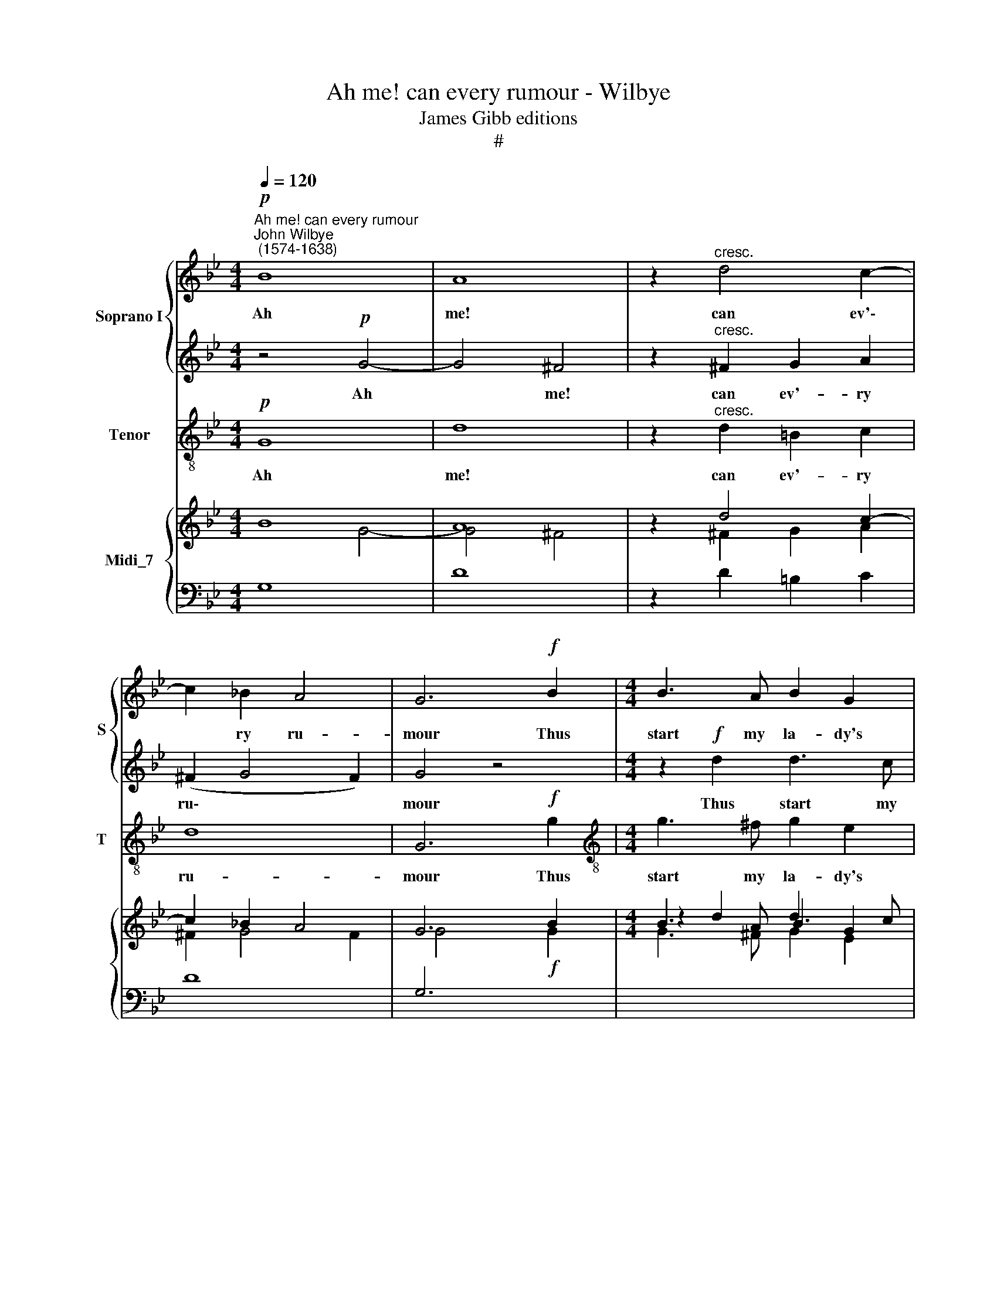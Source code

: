 X:1
T:Ah me! can every rumour - Wilbye
T:James Gibb editions
T:#
%%score { 1 | 2 } 3 { ( 4 5 ) | 6 }
L:1/8
Q:1/4=120
M:4/4
K:Bb
V:1 treble nm="Soprano I" snm="S"
V:2 treble 
V:3 treble-8 nm="Tenor" snm="T"
V:4 treble nm="Midi_7"
V:5 treble 
V:6 bass 
V:1
"^Ah me! can every rumour""^John Wilbye\n (1574-1638)"!p! B8 | A8 | z2"^cresc." d4 c2- | %3
w: Ah|me!|can ev'\-|
 c2 _B2 A4 | G6!f! B2 |[M:4/4] B3 A B2 G2 | (^F2 G4) F2 |!p! B8 | A8 | z2 ^F2 G2 A2 | (^F2 G4 F2) | %11
w: * ry ru-|mour Thus|start my la- dy's|hu\- * mour?|Ah|me!|can ev'- ry|ru\- * *|
 G6!f! G2 | ^F4 z2 B2 | A4 z2 d2 | B3 A B2 d2 | (^c2 d4 c2) | d8 | B8 | c2 B2 A2 G2 | ^F2 F2 z4 | %20
w: mour thus|start, thus|start, thus|start my la- dy's|hu\- * *|mour?|Name|ye some gal- lant|to her,|
 B2 Bc d3 e | f4 B4- | B2 B2 e3 d | c2 B4 A2 | B4!ff! d4- | d4 c4 | B4 A4- | A2 G2 (G4- | G4 ^F4) | %29
w: name ye some gal- lant|to her,|* Why straight for-|sooth I woo|her, Then|* burst|she forth|* in pas\-||
 G4 g4- | g4 f4- | f4 e4 | d3 c (c4- | c4 =B4) | c4 G4 | A6 c2 | =B2 c2 d4 | e4 z2 d2 | e6 g2 | %39
w: sion, then|* burst|* she|forth in pas\-||sion, "You|men love|but for fash-|ion, you|men love|
 ^f2 g2 (g2 f2) | g8 | z4 z2!mf! g2 | g4 d2 =f2- | f2 c2 e4 | d2 G3 G ^F2 | G2 G2 d4- | d4 G4 | %47
w: but for fash\- *|ion;"|Yet|sure I am|* that no|man e- ver so|lo- ved wo\-|* man;|
 z2!p! g3 f e2 | d2 d2 c4 | =B2 g3 f e2 | d2 c2 =B4 | c8 |!f! =E4 ^F2 G2 | A2 B2 A4 | =B4 d2 d2- | %55
w: Yet a- las,|love be wa-|ry, yet a- las,|love be wa-|ry,|For wo- men|be con- tra-|ry. Yet sure|
 d2 A2 c4 | G2 _B4 A2- | A2 E2 G4 | D2 d4 A2 | B4 A4 | z2 d3 d c2 | d2 d2 c4 | =B2!p! g3 f e2 | %63
w: * I am,|that no man,|* yet sure|I am that|no man|e- ver so|lo- ved wo-|man; Yet a- las,|
 d2 d2 c4 | =B2 c2 d4 | c4 z2!f! G2- | G2[Q:1/4=118][Q:1/4=118] c4[Q:1/4=115][Q:1/4=115] B2 | %67
w: love be wa-|ry, be wa-|ry, For|* wo- men|
[Q:1/4=113][Q:1/4=113] A2[Q:1/4=111][Q:1/4=111] G4[Q:1/4=108][Q:1/4=108] ^F2 | %68
w: be con- tra-|
[Q:1/4=108][Q:1/4=108] G16 |] %69
w: ry.|
V:2
 z4!p! G4- | G4 ^F4 | z2"^cresc." ^F2 G2 A2 | (^F2 G4 F2) | G4 z4 |[M:4/4] z2!f! d2 d3 c | %6
w: Ah|* me!|can ev'- ry|ru\- * *|mour|Thus start my|
 d2 B2 A4 | G4!p! g4- | g4 ^f4 | z2 d4 c2- | c2 B2 A4 | =B8 | z2!f! A2 d4 | z2 c2 f4 | z2 d4 g2- | %15
w: la- dy's hu-|mour? Ah|* me!|can ev'\-|* ry ru-|mour|thus start,|thus start|my la\-|
 g2 f2 =e4 | ^f8 | d8 | e2 d2 c2 B2 | A4 A4 | z4 B2 Bc | d3 e f2 F2 | G4 G2 B2 | A2 B2 c4 | %24
w: * dy's hu-|mour?|Name|ye some gal- lant|to her,|name ye some|gal- lant to her,|Why straight for-|sooth I woo|
 d4!ff! f4- | f4 e4 | d4 c4- | c4 B4 | A8 | =B8 | e4 d4- | d4 c4 | =B4 c4 | d8 | e8 | c4 f3 e | %36
w: her, Then|* burst|she forth|* in|pas-|sion,|then burst|* she|forth on|pas-|sion,|"You men love|
 d2 c2 (c2 =B2) | c4 G4- | G4 c3 _B | A2 G2 A4 | =B4!mf! d2 d2- | d2 A2 c4 | G2 _B4 A2- | %43
w: but for fash\- *|ion, you|* men love|but for fash-|ion;" Yet sure|* I am|that no man,|
 A2 E2 G4 | D2 d4 A2 | B4 A4 | z2 d3 d c2 | d2 d2 c4 | =B2!p! g3 f e2 | d2 d2 c4 | =B2 c2 d4 | %51
w: * yet sure|I am that|no man|e- ver so|lo- ved wo-|man; Yet a- las,|love be wa-|ry, be wa-|
 c4 z2!f! G2- | G2 c4 B2 | A2 G2 (G2 ^F2) | G4 z4 | z4 z2 g2 | g4 d2 =f2- | f2 c2 e4 | %58
w: ry, For|* wo- men|be con- tra\- *|ry.|Yet|sure I am|* that no|
 d2 G3 G ^F2 | G2 G2 d4- | d4 G4 | z2!p! g3 f e2 | d2 d2 c4 | =B2 g3 f e2 | d2 c2 =B4 | c8 | %66
w: man e- ver so|lo- ved wo\-|* man;|Yet a- las,|love be wa-|ry, yet, a- las,|love be wa-|ry,|
!f! =E4 ^F2 G2 | A2 B2 A4 | =B16 |] %69
w: For wo- men|be con- tra-|ry.|
V:3
!p! G8 | d8 | z2"^cresc." d2 =B2 c2 | d8 | G6!f! g2 |[M:4/4][K:treble-8] g3 ^f g2 e2 | d4 d4 | %7
w: Ah|me!|can ev'- ry|ru-|mour Thus|start my la- dy's|hu- mour?|
!p! G8 | d8 | z2 d2 =B2 c2 | d8 | G6!f! G2 | d4 z2 B2 | f4 z2 d2 | g4 g4 | a8 | d8 | g8 | c4 c4 | %19
w: Ah|me!|can ev'- ry|ru-|mour thus|start, thus|start my|la- dy's|hu-|mour?|Name|ye some|
 d6 c2 | B8 | B6 B2 | e3 d c2 B2 | f8 | B8 |!ff! d8- | d8 | d8- | d4 d4 | G8- | G8 | G8 | G8- | %33
w: gal- lant|to|her, Why|straight for- sooth I|woo|her,|Then||burst|* she|forth||in|pas\-|
 G8 | c6 c2 | f3 e d2 c2 | g8 | c6 =B2 | c3 _B A2 G2 | d8 | G2!mf! g2 g4 | d2 f4 c2 | e4 d4 | %43
w: |sion, "You|men love but for|fash-|ion, you|men love but for|fash-|ion;" Yet sure|I am that|no man,|
 A2 c4 G2 | B2 B2 A4 | G2 g3 g ^f2 | g2 d2 e4 | d2!p! =BB c4 | G2 G2 c4 | g4 c4 | G8 | c6!f! c2 | %52
w: yet sure I|am that no|man e- ver so|lo- ved wo-|man; Yet a- las,|love be wa-|ry, be|wa-|ry, For|
 c3 B A2 G2 | d8 | G2 g2 g4 | d2 f4 c2 | e4 d4 | A2 c4 G2 | B2 B2 A4 | G2 g3 g ^f2 | g2 d2 e4 | %61
w: wo- men be con-|tra-|ry. Yet sure|I am that|no man,|yet sure I|am that no|man e- ver so|lo- ved wo-|
 d2!p! =BB c4 | G2 G2 c4 | g4 c4 | G8 | c6!f! c2 | c3 B A2 G2 | d8 | G16 |] %69
w: man; Yet a- las,|love be wa-|ry, be|wa-|ry, For|wo- men be con-|tra-|ry.|
V:4
 B8 | A8 | z2 d4 c2- | c2 _B2 A4 | G6 B2 |[M:4/4] B3 A B2 G2 | ^F2 G4 F2 | B4- B4 | A4- A4 | %9
 z2 ^F2 G2 A2 | ^F2 G4 F2 | G6 G2 | ^F4 z2 B2 | A4 z2 d2 | B3 A B2 d2 | ^c2 d4 c2 | d8 | B8 | %18
 c2 B2 A2 G2 | ^F2 F2 x4 | B2 Bc d3 e | f4 B2- B2 | B2 B2 e3 d | c2 B4 A2 | B4 d4- | d4 c4 | %26
 B4 A4- | A2 G2 G4- | G4 ^F4 | G4 g4- | g4 f4- | f4 e4 | d3 c c4- | c4 =B4 | c4 G4 | A6 c2 | %36
 =B2 c2 d4 | e4 z2 d2 | e6 g2 | ^f2 g2 g2 f2 | g8 | x4 z2 g2 | g4 d2 =f2- | f2 c2 e4 | %44
 d2 G3 G ^F2 | G2 G2 d4- | d4 G4 | x2 g3 f e2 | d2 d2 c4 | =B2 g3 f e2 | d2 c2 =B4 | c8 | %52
 =E4 ^F2 G2 | A2 B2 A4 | =B4 d2 d2- | d2 A2 c2- c2 | G2 _B4 A2- | A2 E2 G4 | D2 d4 A2 | B4 A4 | %60
 x2 d3 d c2 | d2 d2 c4 | =B2 g3 f e2 | d2 d2 c4 | =B2 c2 d4 | c4 z2 G2- | G2 c4 B2 | A2 G4 ^F2 | %68
 G16 |] %69
V:5
 x4 G4- | G4 ^F4 | z2 ^F2 G2 A2 | ^F2 G4 F2 | G4 x4 |[M:4/4] z2 d2 d3 c | d2 B2 A4 | G4 g4- | %8
 g4 ^f4 | x2 d4 c2- | c2 B2 A4 | =B8 | z2 A2 d4 | z2 c2 f4 | z2 d4 g2- | g2 f2 =e4 | ^f8 | d8 | %18
 e2 d2 c2 B2 | A4 A4 | x4 B2 Bc | d3 e f2 F2 | G4 G2 B2 | A2 B2 c4 | d4 f4- | f4 e4 | d4 c4- | %27
 c2 c2 B4 | A8 | =B8 | e4 d4- | d4 c4 | =B4 c4 | d8 | e8 | c4 f3 e | d2 c2 c2 =B2 | c4 G4- | %38
 G4 c3 _B | A2 G2 A4 | =B4 d2 d2- | d2 A2 c4 | G2 _B4 A2- | A2 E2 G4 | D2 d4 A2 | B4 A4 | %46
 x2 d3 d c2 | d2 d2 c4 | =B2 g3 f e2 | d2 d2 c4 | =B2 c2 d4 | c4 z2 G2- | G2 c4 B2 | A2 G2 G2 ^F2 | %54
 G4 x4 | x4 x2 g2 | g4 d2 =f2- | f2 c2 e4 | d2 G3 G ^F2 | G2 G2 d4- | d4 G4 | x2 g3 f e2 | %62
 d2 d2 c4 | =B2 g3 f e2 | d2 c2 =B4 | c8 | =E4 ^F2 G2 | A2 B2 A4 | =B16 |] %69
V:6
 G,8 | D8 | z2 D2 =B,2 C2 | D8 | G,6!f![I:staff -1] G2 |[M:4/4] G3 ^F G2 E2 |[I:staff +1] D4 D4 | %7
 G,8 | D8 | z2 D2 =B,2 C2 | D8 | G,6 G,2 |[I:staff -1] D4[I:staff +1] z2 B,2 | %13
[I:staff -1] F4[I:staff +1] z2 D2 | G4 G4 | A8 | D8 |[I:staff -1] G8 |[I:staff +1] C4 C4 | D6 C2 | %20
 B,8 | B,6 B,2 | E3 D C2 B,2 | F8 | B,8 | D8- | D8 | D8- | D4 D4 | G,8- | G,8 | G,8 | G,8- | G,8 | %34
 C6 C2 | F3 E D2 C2 |[I:staff -1] G8 |[I:staff +1] C6 =B,2 | C3 _B, A,2 G,2 | D8 | %40
 G,2[I:staff -1] G2 G4 |[I:staff +1] D2 F4 C2 | E4 D4 | A,2 C4 G,2 | B,2 B,2 A,4 | G,2 G3 G ^F2 | %46
[I:staff -1] G2 D2 E4 |[I:staff +1] D2 =B,B, C4 | G,2 G,2 C4 |[I:staff -1] G2- G2[I:staff +1] C4 | %50
 G,8 | C6 C2 | C3 B, A,2 G,2 | D8 | G,2[I:staff -1] G2 G4 |[I:staff +1] D2 F4 C2 | E4 D4 | %57
 A,2 C4 G,2 | B,2 B,2 A,4 | G,2 G3 G ^F2 |[I:staff -1] G2 D2 E4 |[I:staff +1] D2 =B,B, C4 | %62
 G,2 G,2 C4 |[I:staff -1] G2- G2[I:staff +1] C4 | G,8 | C6 C2 | C3 B, A,2 G,2 | D8 | G,16 |] %69


